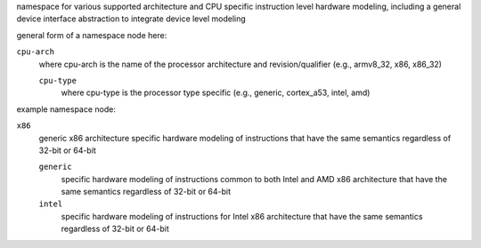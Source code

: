 namespace for various supported architecture and CPU specific instruction level hardware 
modeling, including a general device interface abstraction to integrate device level modeling

general form of a namespace node here:

``cpu-arch``
    where cpu-arch is the name of the processor architecture and revision/qualifier (e.g., armv8_32, x86, x86_32)

    ``cpu-type``
        where cpu-type is the processor type specific (e.g., generic, cortex_a53, intel, amd)

example namespace node:

``x86``
    generic x86 architecture specific hardware modeling of instructions
    that have the same semantics regardless of 32-bit or 64-bit

    ``generic``
        specific hardware modeling of instructions common to both Intel and AMD x86 architecture
        that have the same semantics regardless of 32-bit or 64-bit

    ``intel``
        specific hardware modeling of instructions for Intel x86 architecture
        that have the same semantics regardless of 32-bit or 64-bit